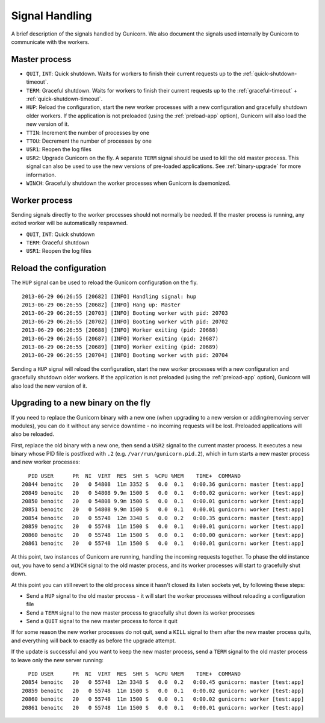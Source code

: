 .. _signals:

===============
Signal Handling
===============

A brief description of the signals handled by Gunicorn. We also document the
signals used internally by Gunicorn to communicate with the workers.

Master process
==============

- ``QUIT``, ``INT``: Quick shutdown. Waits for workers to finish their current
  requests up to the :ref:`quick-shutdown-timeout`.
- ``TERM``: Graceful shutdown. Waits for workers to finish their
  current requests up to the
  :ref:`graceful-timeout` + :ref:`quick-shutdown-timeout`.
- ``HUP``: Reload the configuration, start the new worker processes with a new
  configuration and gracefully shutdown older workers. If the application is
  not preloaded (using the :ref:`preload-app` option), Gunicorn will also load
  the new version of it.
- ``TTIN``: Increment the number of processes by one
- ``TTOU``: Decrement the number of processes by one
- ``USR1``: Reopen the log files
- ``USR2``: Upgrade Gunicorn on the fly. A separate ``TERM`` signal should
  be used to kill the old master process. This signal can also be used to use
  the new versions of pre-loaded applications. See :ref:`binary-upgrade` for
  more information.
- ``WINCH``: Gracefully shutdown the worker processes when Gunicorn is
  daemonized.

Worker process
==============

Sending signals directly to the worker processes should not normally be
needed.  If the master process is running, any exited worker will be
automatically respawned.

- ``QUIT``, ``INT``: Quick shutdown
- ``TERM``: Graceful shutdown
- ``USR1``: Reopen the log files

Reload the configuration
========================

The ``HUP`` signal can be used to reload the Gunicorn configuration on the
fly.

::

    2013-06-29 06:26:55 [20682] [INFO] Handling signal: hup
    2013-06-29 06:26:55 [20682] [INFO] Hang up: Master
    2013-06-29 06:26:55 [20703] [INFO] Booting worker with pid: 20703
    2013-06-29 06:26:55 [20702] [INFO] Booting worker with pid: 20702
    2013-06-29 06:26:55 [20688] [INFO] Worker exiting (pid: 20688)
    2013-06-29 06:26:55 [20687] [INFO] Worker exiting (pid: 20687)
    2013-06-29 06:26:55 [20689] [INFO] Worker exiting (pid: 20689)
    2013-06-29 06:26:55 [20704] [INFO] Booting worker with pid: 20704


Sending a ``HUP`` signal will reload the configuration, start the new
worker processes with a new configuration and gracefully shutdown older
workers. If the application is not preloaded (using the :ref:`preload-app`
option), Gunicorn will also load the new version of it.

.. _binary-upgrade:

Upgrading to a new binary on the fly
====================================

.. versionchanged:: 19.6.0
   PID file naming format has been changed from ``<name>.pid.oldbin`` to
   ``<name>.pid.2``.

If you need to replace the Gunicorn binary with a new one (when
upgrading to a new version or adding/removing server modules), you can
do it without any service downtime - no incoming requests will be
lost. Preloaded applications will also be reloaded.

First, replace the old binary with a new one, then send a ``USR2`` signal to
the current master process. It executes a new binary whose PID file is
postfixed with ``.2`` (e.g. ``/var/run/gunicorn.pid.2``),
which in turn starts a new master process and new worker processes::

      PID USER      PR  NI  VIRT  RES  SHR S  %CPU %MEM    TIME+  COMMAND
    20844 benoitc   20   0 54808  11m 3352 S   0.0  0.1   0:00.36 gunicorn: master [test:app]
    20849 benoitc   20   0 54808 9.9m 1500 S   0.0  0.1   0:00.02 gunicorn: worker [test:app]
    20850 benoitc   20   0 54808 9.9m 1500 S   0.0  0.1   0:00.01 gunicorn: worker [test:app]
    20851 benoitc   20   0 54808 9.9m 1500 S   0.0  0.1   0:00.01 gunicorn: worker [test:app]
    20854 benoitc   20   0 55748  12m 3348 S   0.0  0.2   0:00.35 gunicorn: master [test:app]
    20859 benoitc   20   0 55748  11m 1500 S   0.0  0.1   0:00.01 gunicorn: worker [test:app]
    20860 benoitc   20   0 55748  11m 1500 S   0.0  0.1   0:00.00 gunicorn: worker [test:app]
    20861 benoitc   20   0 55748  11m 1500 S   0.0  0.1   0:00.01 gunicorn: worker [test:app]

At this point, two instances of Gunicorn are running, handling the
incoming requests together. To phase the old instance out, you have to
send a ``WINCH`` signal to the old master process, and its worker
processes will start to gracefully shut down.

At this point you can still revert to the old process since it hasn't closed
its listen sockets yet, by following these steps:

- Send a ``HUP`` signal to the old master process - it will start the worker
  processes without reloading a configuration file
- Send a ``TERM`` signal to the new master process to gracefully shut down its
  worker processes
- Send a ``QUIT`` signal to the new master process to force it quit

If for some reason the new worker processes do not quit, send a ``KILL`` signal
to them after the new master process quits, and everything will back to exactly
as before the upgrade attempt.

If the update is successful and you want to keep the new master process, send a
``TERM`` signal to the old master process to leave only the new server
running::

      PID USER      PR  NI  VIRT  RES  SHR S  %CPU %MEM    TIME+  COMMAND
    20854 benoitc   20   0 55748  12m 3348 S   0.0  0.2   0:00.45 gunicorn: master [test:app]
    20859 benoitc   20   0 55748  11m 1500 S   0.0  0.1   0:00.02 gunicorn: worker [test:app]
    20860 benoitc   20   0 55748  11m 1500 S   0.0  0.1   0:00.02 gunicorn: worker [test:app]
    20861 benoitc   20   0 55748  11m 1500 S   0.0  0.1   0:00.01 gunicorn: worker [test:app]
